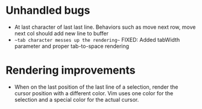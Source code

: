 * Unhandled bugs

- At last character of last last line. Behaviors such as move next row, move next col should add new line to buffer
- ~~tab character messes up the rendering~~ FIXED: Added tabWidth parameter and proper tab-to-space rendering

* Rendering improvements

- When on the last position of the last line of a selection, render the cursor position with a different color. Vim uses one color for the selection and a special color for the actual cursor.